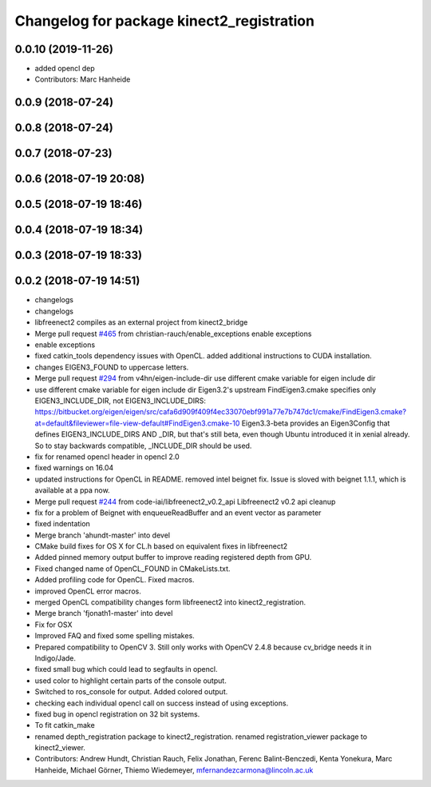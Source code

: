 ^^^^^^^^^^^^^^^^^^^^^^^^^^^^^^^^^^^^^^^^^^
Changelog for package kinect2_registration
^^^^^^^^^^^^^^^^^^^^^^^^^^^^^^^^^^^^^^^^^^

0.0.10 (2019-11-26)
-------------------
* added opencl dep
* Contributors: Marc Hanheide

0.0.9 (2018-07-24)
------------------

0.0.8 (2018-07-24)
------------------

0.0.7 (2018-07-23)
------------------

0.0.6 (2018-07-19 20:08)
------------------------

0.0.5 (2018-07-19 18:46)
------------------------

0.0.4 (2018-07-19 18:34)
------------------------

0.0.3 (2018-07-19 18:33)
------------------------

0.0.2 (2018-07-19 14:51)
------------------------
* changelogs
* changelogs
* libfreenect2 compiles as an external project from kinect2_bridge
* Merge pull request `#465 <https://github.com/LCAS/iai_kinect2/issues/465>`_ from christian-rauch/enable_exceptions
  enable exceptions
* enable exceptions
* fixed catkin_tools dependency issues with OpenCL.
  added additional instructions to CUDA installation.
* changes EIGEN3_FOUND to uppercase letters.
* Merge pull request `#294 <https://github.com/LCAS/iai_kinect2/issues/294>`_ from v4hn/eigen-include-dir
  use different cmake variable for eigen include dir
* use different cmake variable for eigen include dir
  Eigen3.2's upstream FindEigen3.cmake specifies only
  EIGEN3_INCLUDE_DIR, not EIGEN3_INCLUDE_DIRS:
  https://bitbucket.org/eigen/eigen/src/cafa6d909f409f4ec33070ebf991a77e7b747dc1/cmake/FindEigen3.cmake?at=default&fileviewer=file-view-default#FindEigen3.cmake-10
  Eigen3.3-beta provides an Eigen3Config that defines
  EIGEN3_INCLUDE_DIRS AND _DIR, but that's still beta, even though
  Ubuntu introduced it in xenial already. So to stay backwards
  compatible, _INCLUDE_DIR should be used.
* fix for renamed opencl header in opencl 2.0
* fixed warnings on 16.04
* updated instructions for OpenCL in README.
  removed intel beignet fix. Issue is sloved with beignet 1.1.1, which is available at a ppa now.
* Merge pull request `#244 <https://github.com/LCAS/iai_kinect2/issues/244>`_ from code-iai/libfreenect2_v0.2_api
  Libfreenect2 v0.2 api cleanup
* fix for a problem of Beignet with enqueueReadBuffer and an event vector as parameter
* fixed indentation
* Merge branch 'ahundt-master' into devel
* CMake build fixes for OS X for CL.h based on equivalent fixes in libfreenect2
* Added pinned memory output buffer to improve reading registered depth from GPU.
* Fixed changed name of OpenCL_FOUND in CMakeLists.txt.
* Added profiling code for OpenCL.
  Fixed macros.
* improved OpenCL error macros.
* merged OpenCL compatibility changes form libfreenect2 into kinect2_registration.
* Merge branch 'fjonath1-master' into devel
* Fix for OSX
* Improved FAQ and fixed some spelling mistakes.
* Prepared compatibility to OpenCV 3.
  Still only works with OpenCV 2.4.8 because cv_bridge needs it in Indigo/Jade.
* fixed small bug which could lead to segfaults in opencl.
* used color to highlight certain parts of the console output.
* Switched to ros_console for output.
  Added colored output.
* checking each individual opencl call on success instead of using exceptions.
* fixed bug in opencl registration on 32 bit systems.
* To fit catkin_make
* renamed depth_registration package to kinect2_registration.
  renamed registration_viewer package to kinect2_viewer.
* Contributors: Andrew Hundt, Christian Rauch, Felix Jonathan, Ferenc Balint-Benczedi, Kenta Yonekura, Marc Hanheide, Michael Görner, Thiemo Wiedemeyer, mfernandezcarmona@lincoln.ac.uk

